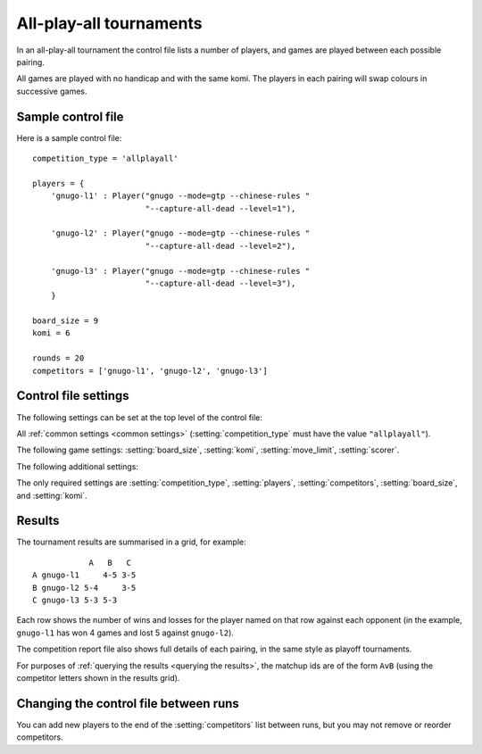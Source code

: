 .. index:: all-play-all

All-play-all tournaments
------------------------

In an all-play-all tournament the control file lists a number of players, and
games are played between each possible pairing.

All games are played with no handicap and with the same komi. The players in
each pairing will swap colours in successive games.

.. todo:: talk about reporting as a grid?


.. _sample_allplayall_control_file:

Sample control file
^^^^^^^^^^^^^^^^^^^

Here is a sample control file::

  competition_type = 'allplayall'

  players = {
      'gnugo-l1' : Player("gnugo --mode=gtp --chinese-rules "
                          "--capture-all-dead --level=1"),

      'gnugo-l2' : Player("gnugo --mode=gtp --chinese-rules "
                          "--capture-all-dead --level=2"),

      'gnugo-l3' : Player("gnugo --mode=gtp --chinese-rules "
                          "--capture-all-dead --level=3"),
      }

  board_size = 9
  komi = 6

  rounds = 20
  competitors = ['gnugo-l1', 'gnugo-l2', 'gnugo-l3']


.. _allplayall_control_file_settings:

Control file settings
^^^^^^^^^^^^^^^^^^^^^

The following settings can be set at the top level of the control file:

All :ref:`common settings <common settings>` (:setting:`competition_type` must
have the value ``"allplayall"``).

The following game settings: :setting:`board_size`, :setting:`komi`,
:setting:`move_limit`, :setting:`scorer`.

The following additional settings:

.. setting:: competitors

  List of :ref:`player codes <player code>`.

  This defines which players will take part. Reports will list the players
  in the order in which they appear here. You may not list the same player
  more than once.

.. setting:: rounds

  Integer (default ``None``)

  The number of games to play for each pairing. If you leave this unset, the
  tournament will continue indefinitely; see :ref:`stopping competitions`.

The only required settings are :setting:`competition_type`,
:setting:`players`, :setting:`competitors`, :setting:`board_size`, and
:setting:`komi`.


Results
^^^^^^^

The tournament results are summarised in a grid, for example::

              A   B   C
  A gnugo-l1     4-5 3-5
  B gnugo-l2 5-4     3-5
  C gnugo-l3 5-3 5-3

Each row shows the number of wins and losses for the player named on that row
against each opponent (in the example, ``gnugo-l1`` has won 4 games and lost 5
against ``gnugo-l2``).

The competition report file also shows full details of each pairing, in the
same style as playoff tournaments.

For purposes of :ref:`querying the results <querying the results>`, the
matchup ids are of the form ``AvB`` (using the competitor letters shown in the
results grid).


Changing the control file between runs
^^^^^^^^^^^^^^^^^^^^^^^^^^^^^^^^^^^^^^

You can add new players to the end of the :setting:`competitors` list between
runs, but you may not remove or reorder competitors.


